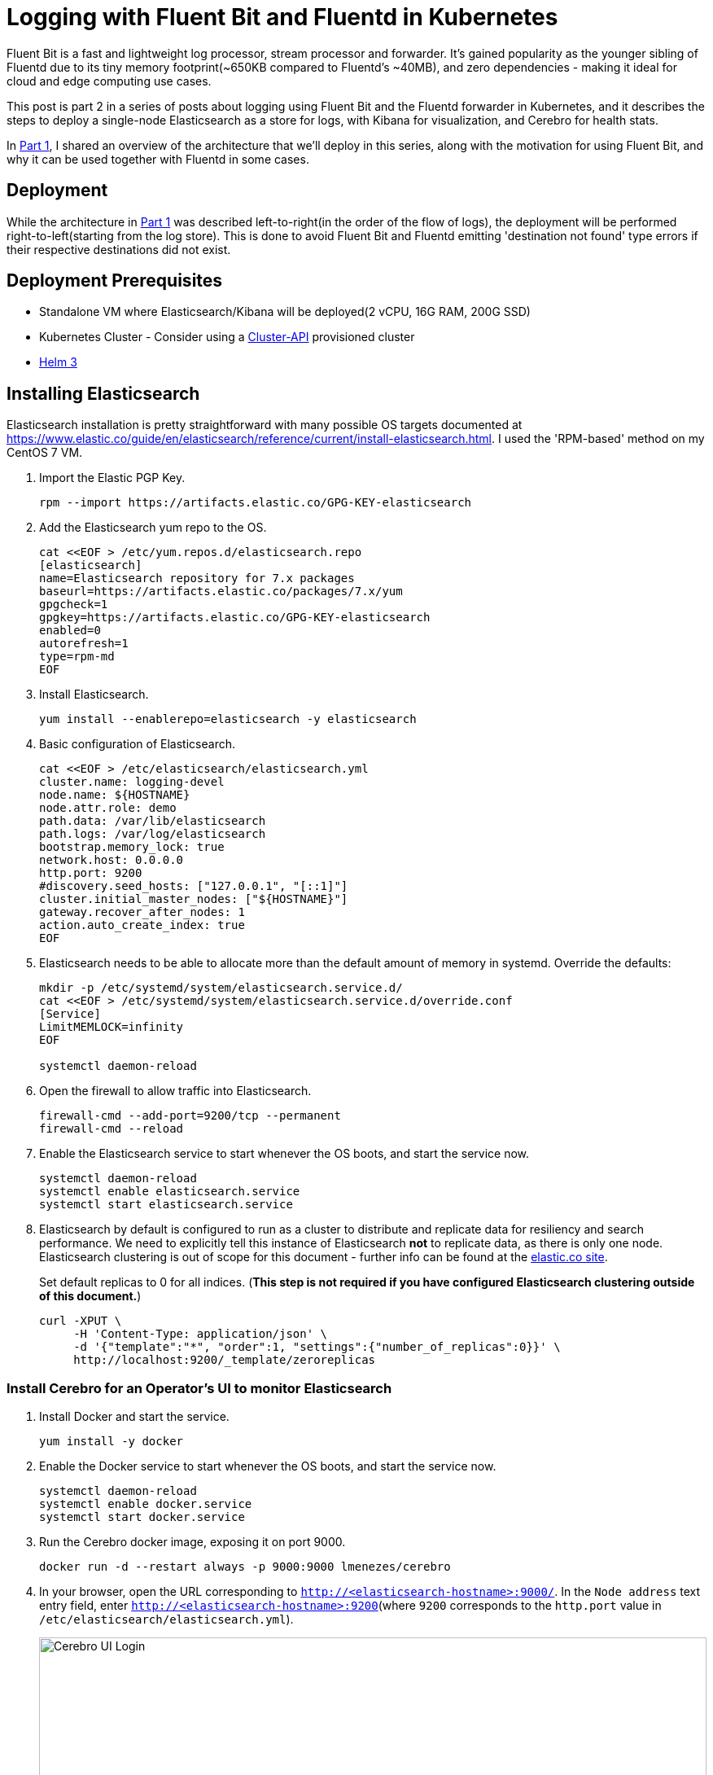 = Logging with Fluent Bit and Fluentd in Kubernetes

:title: Logging with Fluent Bit and Fluentd in Kubernetes, pt.2
:date: 2020-07-06
:tags: kubernetes, observability, cloud-native, fluent-bit, fluentd, elasticsearch, kibana, cerebro
:slug: fluent-bit-logging-pt-2
:authors: George Goh
:summary: Logging in Kubernetes

Fluent Bit is a fast and lightweight log processor, stream processor and forwarder. It’s gained popularity as the younger sibling of Fluentd due to its tiny memory footprint(~650KB compared to Fluentd’s ~40MB), and zero dependencies - making it ideal for cloud and edge computing use cases.

This post is part 2 in a series of posts about logging using Fluent Bit and the Fluentd forwarder in Kubernetes, and it describes the steps to deploy a single-node Elasticsearch as a store for logs, with Kibana for visualization, and Cerebro for health stats.

In <<fluent-bit-logging-pt-1.adoc#,Part 1>>, I shared an overview of the architecture that we'll deploy in this series, along with the motivation for using Fluent Bit, and why it can be used together with Fluentd in some cases.

== Deployment

While the architecture in <<fluent-bit-logging-pt-1.adoc#,Part 1>> was described left-to-right(in the order of the flow of logs), the deployment will be performed right-to-left(starting from the log store). This is done to avoid Fluent Bit and Fluentd emitting 'destination not found' type errors if their respective destinations did not exist.

== Deployment Prerequisites

* Standalone VM where Elasticsearch/Kibana will be deployed(2 vCPU, 16G RAM, 200G SSD)
* Kubernetes Cluster - Consider using a link:https://cluster-api.sigs.k8s.io/[Cluster-API] provisioned cluster
* link:https://helm.sh[Helm 3]

== Installing Elasticsearch

Elasticsearch installation is pretty straightforward with many possible OS targets documented at https://www.elastic.co/guide/en/elasticsearch/reference/current/install-elasticsearch.html. I used the 'RPM-based' method on my CentOS 7 VM.

. Import the Elastic PGP Key.
+
[source,bash]
----
rpm --import https://artifacts.elastic.co/GPG-KEY-elasticsearch
----

. Add the Elasticsearch yum repo to the OS.
+
[source,bash]
----
cat <<EOF > /etc/yum.repos.d/elasticsearch.repo
[elasticsearch]
name=Elasticsearch repository for 7.x packages
baseurl=https://artifacts.elastic.co/packages/7.x/yum
gpgcheck=1
gpgkey=https://artifacts.elastic.co/GPG-KEY-elasticsearch
enabled=0
autorefresh=1
type=rpm-md
EOF
----

. Install Elasticsearch.
+
[source,bash]
----
yum install --enablerepo=elasticsearch -y elasticsearch
----

. Basic configuration of Elasticsearch.
+
[source,bash]
----
cat <<EOF > /etc/elasticsearch/elasticsearch.yml
cluster.name: logging-devel
node.name: ${HOSTNAME}
node.attr.role: demo
path.data: /var/lib/elasticsearch
path.logs: /var/log/elasticsearch
bootstrap.memory_lock: true
network.host: 0.0.0.0
http.port: 9200
#discovery.seed_hosts: ["127.0.0.1", "[::1]"]
cluster.initial_master_nodes: ["${HOSTNAME}"]
gateway.recover_after_nodes: 1
action.auto_create_index: true
EOF
----

. Elasticsearch needs to be able to allocate more than the default amount of memory in systemd. Override the defaults:
+
[source,bash]
----
mkdir -p /etc/systemd/system/elasticsearch.service.d/
cat <<EOF > /etc/systemd/system/elasticsearch.service.d/override.conf
[Service]
LimitMEMLOCK=infinity
EOF

systemctl daemon-reload
----

. Open the firewall to allow traffic into Elasticsearch.
+
[source,bash]
----
firewall-cmd --add-port=9200/tcp --permanent
firewall-cmd --reload
----

. Enable the Elasticsearch service to start whenever the OS boots, and start the service now.
+
[source,bash]
----
systemctl daemon-reload
systemctl enable elasticsearch.service
systemctl start elasticsearch.service
----

. Elasticsearch by default is configured to run as a cluster to distribute and replicate data for resiliency and search performance. We need to explicitly tell this instance of Elasticsearch *not* to replicate data, as there is only one node. Elasticsearch clustering is out of scope for this document - further info can be found at the link:https://www.elastic.co/guide/en/elasticsearch/reference/current/add-elasticsearch-nodes.html[elastic.co site].
+
Set default replicas to 0 for all indices. (*This step is not required if you have configured Elasticsearch clustering outside of this document.*)
+
[source,bash]
----
curl -XPUT \
     -H 'Content-Type: application/json' \
     -d '{"template":"*", "order":1, "settings":{"number_of_replicas":0}}' \
     http://localhost:9200/_template/zeroreplicas
----

=== Install Cerebro for an Operator's UI to monitor Elasticsearch

. Install Docker and start the service.
+
[source,bash]
----
yum install -y docker
----

. Enable the Docker service to start whenever the OS boots, and start the service now.
+
[source,bash]
----
systemctl daemon-reload
systemctl enable docker.service
systemctl start docker.service
----

. Run the Cerebro docker image, exposing it on port 9000.
+
[source,bash]
----
docker run -d --restart always -p 9000:9000 lmenezes/cerebro
----

. In your browser, open the URL corresponding to `http://<elasticsearch-hostname>:9000/`. In the `Node address` text entry field, enter `http://<elasticsearch-hostname>:9200`(where `9200` corresponds to the `http.port` value in `/etc/elasticsearch/elasticsearch.yml`).
+
image:/images/cerebro.png[Cerebro UI Login,100%]

. At this time, your Cerebro dashboard will be empty, with no indices, but the status should be green. We will revisit this later when data is populated into Elasticsearch.

=== Installing Kibana

Like Elasticsearch, Kibana installation is pretty straightforward, documented at https://www.elastic.co/guide/en/kibana/current/install.html. I used the 'RPM-based' method on the same VM as I installed Elasticsearch.

. Import the Elastic PGP Key.
+
[source,bash]
----
rpm --import https://artifacts.elastic.co/GPG-KEY-elasticsearch
----

. Add the Elasticsearch yum repo to the OS.
+
[source,bash]
----
cat <<EOF > /etc/yum.repos.d/kibana.repo
[kibana-7.x]
name=Kibana repository for 7.x packages
baseurl=https://artifacts.elastic.co/packages/7.x/yum
gpgcheck=1
gpgkey=https://artifacts.elastic.co/GPG-KEY-elasticsearch
enabled=1
autorefresh=1
type=rpm-md
EOF
----

. Install Kibana.
+
[source,bash]
----
sudo yum install -y kibana
----

. Basic configuration of Kibana.
+
[source,bash]
----
cat <<EOF > /etc/kibana/kibana.yml
server.host: "0.0.0.0"
server.port: 5601
EOF
----

. Open the firewall to allow traffic into Kibana.
+
[source,bash]
----
firewall-cmd --add-port=5601/tcp --permanent
firewall-cmd --reload
----

. Enable the Kibana service to start whenever the OS boots, and start the service now.
+
[source,bash]
----
systemctl daemon-reload
systemctl enable kibana.service
systemctl start kibana.service
----

. Verify you can see the Kibana dashboard by navigating to `http://<hostname>:5601/`.
+
At this point, the lab setup for Elasticsearch is complete, and we will move left to deploy Fluentd.

== Summary

In this post, I shared the steps for deploying a single-node Elasticsearch, with Kibana and Cerebro.

In <<fluent-bit-logging-pt-3.adoc#,Part 3>> I'll share the deployment steps for Fluentd and Fluent Bit.